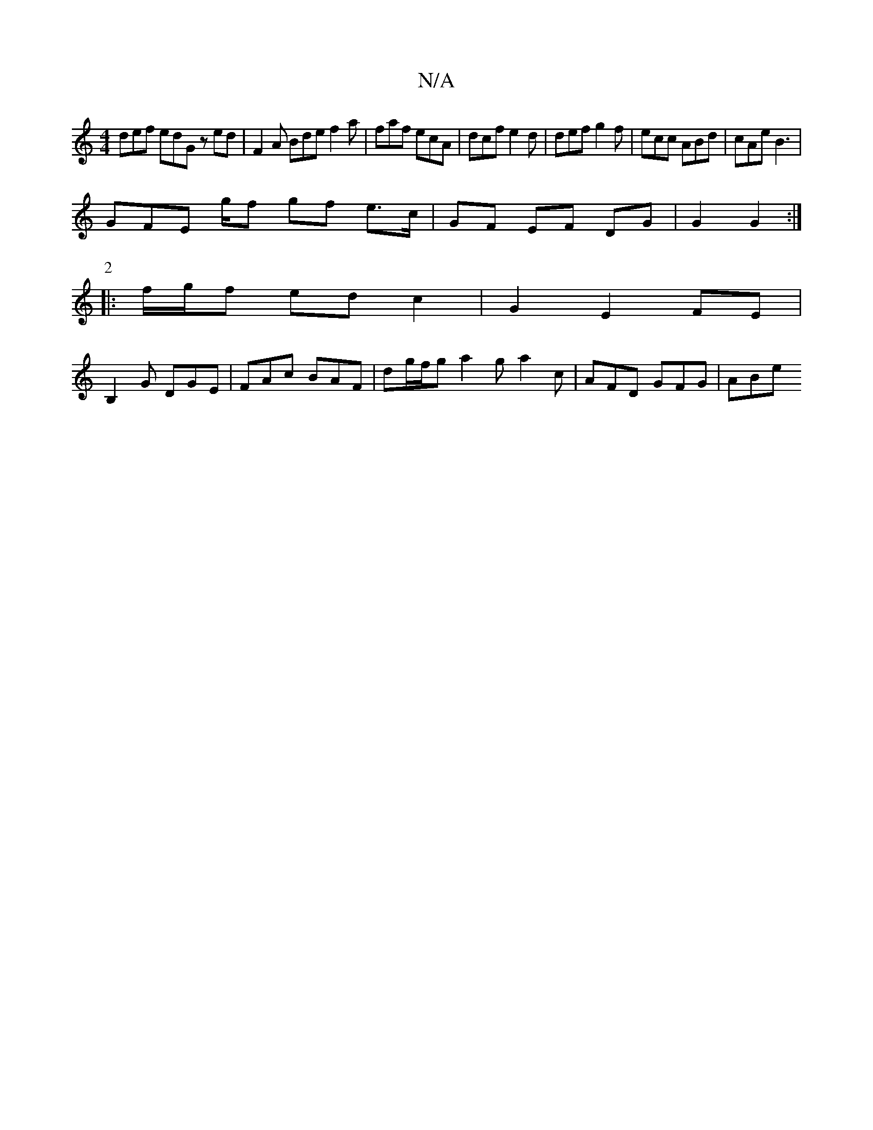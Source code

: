 X:1
T:N/A
M:4/4
R:N/A
K:Cmajor
def edG zed| F2A Bde f2a | faf ecA | dcf e2d | def g2 f | ecc ABd | cAe B3 |
GFE g/f gf e>c | GF EF DG | G2 G2 :|
P:2
|: f/g/f ed c2 | G2 E2 FE |
[B,2] G DGE | FAc BAF | dg/f/g a2g a2c| AFD GFG | ABe 